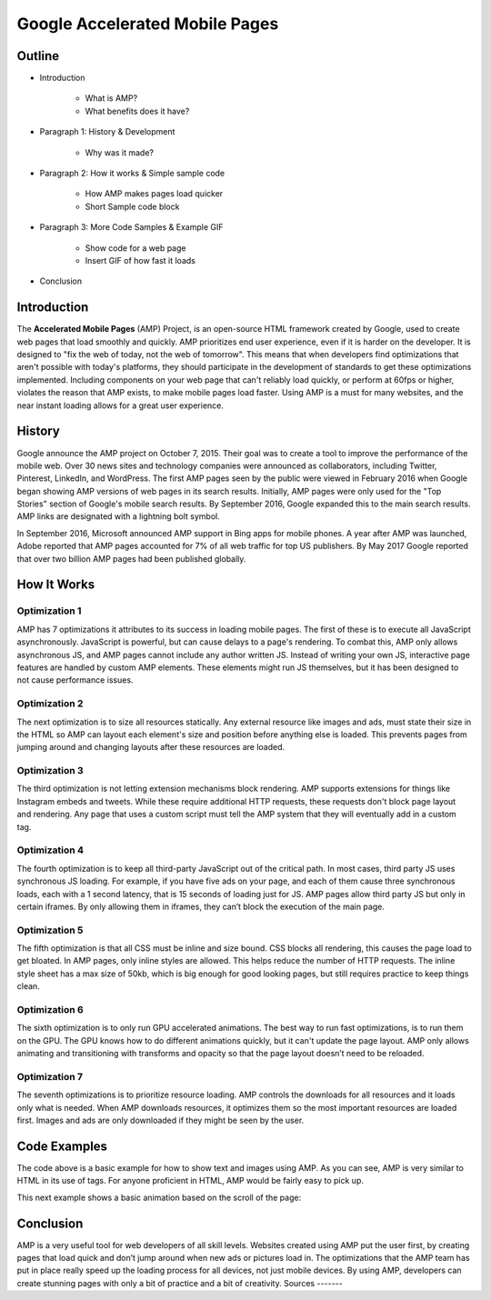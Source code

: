 Google Accelerated Mobile Pages
===============================

Outline
-------

* Introduction

    * What is AMP?

    * What benefits does it have?

* Paragraph 1: History & Development

    * Why was it made?

* Paragraph 2: How it works & Simple sample code

    * How AMP makes pages load quicker

    * Short Sample code block

* Paragraph 3: More Code Samples & Example GIF

    * Show code for a web page

    * Insert GIF of how fast it loads

* Conclusion

Introduction
------------
The **Accelerated Mobile Pages** (AMP) Project, is an open-source HTML framework
created by Google, used to create web pages that load smoothly and quickly. AMP
prioritizes end user experience, even if it is harder on the developer. It is
designed to "fix the web of today, not the web of tomorrow". This means that
when developers find optimizations that aren't possible with today's platforms,
they should participate in the development of standards to get these
optimizations implemented. Including components on your web page that can't
reliably load quickly, or perform at 60fps or higher, violates the reason that
AMP exists, to make mobile pages load faster. Using AMP is a must for many
websites, and the near instant loading allows for a great user experience.

History
-------
Google announce the AMP project on October 7, 2015. Their goal was to create a
tool to improve the performance of the mobile web. Over 30 news sites and
technology companies were announced as collaborators, including Twitter,
Pinterest, LinkedIn, and WordPress. The first AMP pages seen by the public were
viewed in February 2016 when Google began showing AMP versions of web pages in
its search results. Initially, AMP pages were only used for the "Top Stories"
section of Google's mobile search results. By September 2016, Google expanded
this to the main search results. AMP links are designated with a
lightning bolt symbol.

In September 2016, Microsoft announced AMP support in Bing apps for mobile
phones. A year after AMP was launched, Adobe reported that AMP pages accounted
for 7% of all web traffic for top US publishers. By May 2017 Google reported
that over two billion AMP pages had been published globally.

How It Works
------------

Optimization 1
~~~~~~~~~~~~~~
AMP has 7 optimizations it attributes to its success in loading mobile pages.
The first of these is to execute all JavaScript asynchronously. JavaScript is
powerful, but can cause delays to a page's rendering. To combat this, AMP only
allows asynchronous JS, and AMP pages cannot include any author written JS.
Instead of writing your own JS, interactive page features are handled by custom
AMP elements. These elements might run JS themselves, but it has been designed
to not cause performance issues.

Optimization 2
~~~~~~~~~~~~~~
The next optimization is to size all resources statically. Any external resource
like images and ads, must state their size in the HTML so AMP can layout each
element's size and position before anything else is loaded. This prevents pages
from jumping around and changing layouts after these resources are loaded.

Optimization 3
~~~~~~~~~~~~~~
The third optimization is not letting extension mechanisms block rendering. AMP
supports extensions for things like Instagram embeds and tweets. While these
require additional HTTP requests, these requests don't block page layout and
rendering. Any page that uses a custom script must tell the AMP system that they
will eventually add in a custom tag.

Optimization 4
~~~~~~~~~~~~~~
The fourth optimization is to keep all third-party JavaScript out of the
critical path. In most cases, third party JS uses synchronous JS loading. For
example, if you have five ads on your page, and each of them cause three
synchronous loads, each with a 1 second latency, that is 15 seconds of loading
just for JS. AMP pages allow third party JS but only in certain iframes. By only
allowing them in iframes, they can’t block the execution of the main page.

Optimization 5
~~~~~~~~~~~~~~
The fifth optimization is that all CSS must be inline and size bound. CSS blocks
all rendering, this causes the page load to get bloated. In AMP pages, only
inline styles are allowed. This helps reduce the number of HTTP requests.  The
inline style sheet has a max size of 50kb, which is big enough for good looking
pages, but still requires practice to keep things clean.

Optimization 6
~~~~~~~~~~~~~~
The sixth optimization is to only run GPU accelerated animations. The best way to
run fast optimizations, is to run them on the GPU. The GPU knows how to do
different animations quickly, but it can't update the page layout. AMP only
allows animating and transitioning with transforms and opacity so that the page
layout doesn’t need to be reloaded.

Optimization 7
~~~~~~~~~~~~~~
The seventh optimizations is to prioritize resource loading. AMP controls the
downloads for all resources and it loads only what is needed. When AMP
downloads resources, it optimizes them so the most important resources are
loaded first. Images and ads are only downloaded if they might be seen by the
user.

Code Examples
-------------

.. code-block:: html
    :Caption: AMP Hello World

    <!doctype html>
    <!-- This is the AMP declaration. `<html amp>` works too.-->
    <html ⚡>

    <head>
        <meta charset="utf-8">
        <title> Hello World</title>
        <!-- The AMP runtime must be loaded as the second
        child of the `<head>` tag.-->
        <script async src="https://cdn.ampproject.org/v0.js"></script>
        <!--
            AMP HTML files require a link pointing to the regular HTML. If no HTML
            version exists, it should point to itself.
        -->
        <link rel="canonical" href="https://amp.dev/documentation/examples/introduction/hello_world/index.html">
        <!--AMP HTML files require a viewport declaration.-->
        <meta name="viewport" content="width=device-width,minimum-scale=1,initial-scale=1">
        <!--CSS must be embedded inline.-->
        <style amp-custom>
            h1 {
                color: blue;
            }
        </style>
        <!--The AMP boilerplate.-->
        <style amp-boilerplate>body{-webkit-animation:-amp-start 8s steps(1,end) 0s 1
        normal both;-moz-animation:-amp-start 8s steps(1,end) 0s 1 normal both;-ms-animation:-amp-start 8s
        steps(1,end) 0s 1 normal both;animation:-amp-start 8s steps(1,end) 0s 1 normal both}@-webkit-keyframes
        -amp-start{from{visibility:hidden}to{visibility:visible}}@-moz-keyframes
        -amp-start{from{visibility:hidden}to{visibility:visible}}@-ms-keyframes
        -amp-start{from{visibility:hidden}to{visibility:visible}}@-o-keyframes
        -amp-start{from{visibility:hidden}to{visibility:visible}}@keyframes
        -amp-start{from{visibility:hidden}to{visibility:visible}}</style>
        <noscript><style amp-boilerplate>body{-webkit-animation:none;-moz-animation:none;
        -ms-animation:none;animation:none}</style></noscript>
    </head>

    <body>
      <!--
        Most HTML tags can be used directly in AMP HTML.
      -->
      <h1>Hello World!</h1>
      <!--
        Certain tags, such as the `<img>` tag, are replaced with equivalent or
        slightly enhanced custom AMP HTML tags
      -->
      <amp-img src="/static/samples/img/amp.jpg" width="1080" height="610" layout="responsive"></amp-img>

    </body>
    </html>

The code above is a basic example for how to show text and images using
AMP. As you can see, AMP is very similar to HTML in its use of tags. For
anyone proficient in HTML, AMP would be fairly easy to pick up.

This next example shows a basic animation based on the scroll of the page:

.. code-block:: html
    :Caption: Scrollbound Animation

    <!doctype html>
        <html ⚡>

        <head>
          <meta charset="utf-8">
          <title>Scrollbound Animation Basics</title>
          <script async src="https://cdn.ampproject.org/v0.js"></script>

          <script async custom-element="amp-position-observer" src="https://cdn.ampproject.org/v0/amp-position-observer-0.1.js"></script>

          <script async custom-element="amp-animation" src="https://cdn.ampproject.org/v0/amp-animation-0.1.js"></script>

          <script async custom-element="amp-fit-text" src="https://cdn.ampproject.org/v0/amp-fit-text-0.1.js"></script>
          <script async custom-element="amp-carousel" src="https://cdn.ampproject.org/v0/amp-carousel-0.1.js"></script>


          <link rel="canonical" href="https://amp.dev/documentation/examples/visual-effects/basics_of_scrollbound_effects/index.html">
          <meta name="viewport" content="width=device-width,minimum-scale=1,initial-scale=1">
          <style amp-boilerplate>body{-webkit-animation:-amp-start 8s steps(1,end) 0s 1 normal both;
          -moz-animation:-amp-start 8s steps(1,end) 0s 1 normal both;-ms-animation:-amp-start 8s steps(1,end) 0s 1 normal both;
          animation:-amp-start 8s steps(1,end) 0s 1 normal both}@-webkit-keyframes
          -amp-start{from{visibility:hidden}to{visibility:visible}}@-moz-keyframes
          -amp-start{from{visibility:hidden}to{visibility:visible}}@-ms-keyframes
          -amp-start{from{visibility:hidden}to{visibility:visible}}@-o-keyframes
          -amp-start{from{visibility:hidden}to{visibility:visible}}@keyframes
          -amp-start{from{visibility:hidden}to{visibility:visible}}</style><noscript>
          <style amp-boilerplate>body{-webkit-animation:none;-moz-animation:none;
          -ms-animation:none;animation:none}</style></noscript>

          <style amp-custom>

            .fidget-spinner-scene {
              margin: 10px 20%;
            }
          </style>
        </head>

        <body>
           <div class="fidget-spinner-scene">

              <amp-position-observer on="scroll:spinAnimation.seekTo(percent=event.percent)" intersection-ratios="1" layout="nodisplay">
              </amp-position-observer>

              <amp-img id="fidgetSpinnerImage" width="1024" height="1114" layout="responsive" src="/static/samples/img/fidget.png" alt="Picture of a fidget spinner"></amp-img>
           </div>

           <amp-animation id="spinAnimation" layout="nodisplay">
               <script type="application/json">
                 {
                   "duration": "1",
                   "fill": "both",
                   "direction": "reverse",
                   "animations": [
                     {
                       "selector": "#fidgetSpinnerImage",
                       "keyframes": [
                         { "transform": "rotate(360deg)" }
                       ]
                     }
                   ]
                 }
               </script>
           </amp-animation>

.. raw:: html

    <!doctype html>
    <html ⚡>

    <head>
      <meta charset="utf-8">
      <title>Scrollbound Animation Basics</title>
      <script async src="https://cdn.ampproject.org/v0.js"></script>

      <script async custom-element="amp-position-observer" src="https://cdn.ampproject.org/v0/amp-position-observer-0.1.js"></script>

      <script async custom-element="amp-animation" src="https://cdn.ampproject.org/v0/amp-animation-0.1.js"></script>

      <script async custom-element="amp-fit-text" src="https://cdn.ampproject.org/v0/amp-fit-text-0.1.js"></script>
      <script async custom-element="amp-carousel" src="https://cdn.ampproject.org/v0/amp-carousel-0.1.js"></script>


      <link rel="canonical" href="https://amp.dev/documentation/examples/visual-effects/basics_of_scrollbound_effects/index.html">
      <meta name="viewport" content="width=device-width,minimum-scale=1,initial-scale=1">
      <style amp-boilerplate>body{-webkit-animation:-amp-start 8s steps(1,end) 0s 1 normal both;
      -moz-animation:-amp-start 8s steps(1,end) 0s 1 normal both;-ms-animation:-amp-start 8s steps(1,end) 0s 1 normal both;
      animation:-amp-start 8s steps(1,end) 0s 1 normal both}@-webkit-keyframes
      -amp-start{from{visibility:hidden}to{visibility:visible}}@-moz-keyframes
      -amp-start{from{visibility:hidden}to{visibility:visible}}@-ms-keyframes
      -amp-start{from{visibility:hidden}to{visibility:visible}}@-o-keyframes
      -amp-start{from{visibility:hidden}to{visibility:visible}}@keyframes
      -amp-start{from{visibility:hidden}to{visibility:visible}}</style><noscript>
      <style amp-boilerplate>body{-webkit-animation:none;-moz-animation:none;
      -ms-animation:none;animation:none}</style></noscript>

      <style amp-custom>

        .fidget-spinner-scene {
          margin: 10px 20%;
        }
      </style>
    </head>

    <body>
       <div class="fidget-spinner-scene">

          <amp-position-observer on="scroll:spinAnimation.seekTo(percent=event.percent)" intersection-ratios="1" layout="nodisplay">
          </amp-position-observer>

          <amp-img id="fidgetSpinnerImage" width="1024" height="1114" layout="responsive" src="/static/samples/img/fidget.png" alt="Picture of a fidget spinner"></amp-img>
       </div>

       <amp-animation id="spinAnimation" layout="nodisplay">
           <script type="application/json">
             {
               "duration": "1",
               "fill": "both",
               "direction": "reverse",
               "animations": [
                 {
                   "selector": "#fidgetSpinnerImage",
                   "keyframes": [
                     { "transform": "rotate(360deg)" }
                   ]
                 }
               ]
             }
           </script>
       </amp-animation>
Conclusion
----------
AMP is a very useful tool for web developers of all skill levels. Websites
created using AMP put the user first, by creating pages that load quick and
don’t jump around when new ads or pictures load in. The optimizations that the
AMP team has put in place really speed up the loading process for all devices,
not just mobile devices. By using AMP, developers can create stunning pages with
only a bit of practice and a bit of creativity.
Sources
-------

.. _'Accelerated Mobile Pages Project.' Accelerated Mobile Pages Project – AMP, AMP Project: www.ampproject.org/.
.. _'Accelerated Mobile Pages.' Wikipedia, Wikimedia Foundation, 3 Apr. 2019: en.wikipedia.org/wiki/Accelerated_Mobile_Pages.